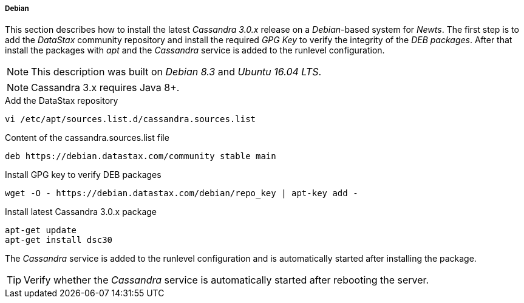 
// Allow GitHub image rendering
:imagesdir: ../../images

[[gi-install-cassandra-debian]]
===== Debian

This section describes how to install the latest _Cassandra 3.0.x_ release on a _Debian_-based system for _Newts_.
The first step is to add the _DataStax_ community repository and install the required _GPG Key_ to verify the integrity of the _DEB packages_.
After that install the packages with _apt_ and the _Cassandra_ service is added to the runlevel configuration.

NOTE: This description was built on _Debian 8.3_ and _Ubuntu 16.04 LTS_.

NOTE: Cassandra 3.x requires Java 8+.

.Add the DataStax repository
[source, bash]
----
vi /etc/apt/sources.list.d/cassandra.sources.list
----

.Content of the cassandra.sources.list file
[source, bash]
----
deb https://debian.datastax.com/community stable main
----

.Install GPG key to verify DEB packages
[source, bash]
----
wget -O - https://debian.datastax.com/debian/repo_key | apt-key add -
----

.Install latest Cassandra 3.0.x package
[source, bash]
----
apt-get update
apt-get install dsc30
----

The _Cassandra_ service is added to the runlevel configuration and is automatically started after installing the package.

TIP: Verify whether the _Cassandra_ service is automatically started after rebooting the server.
